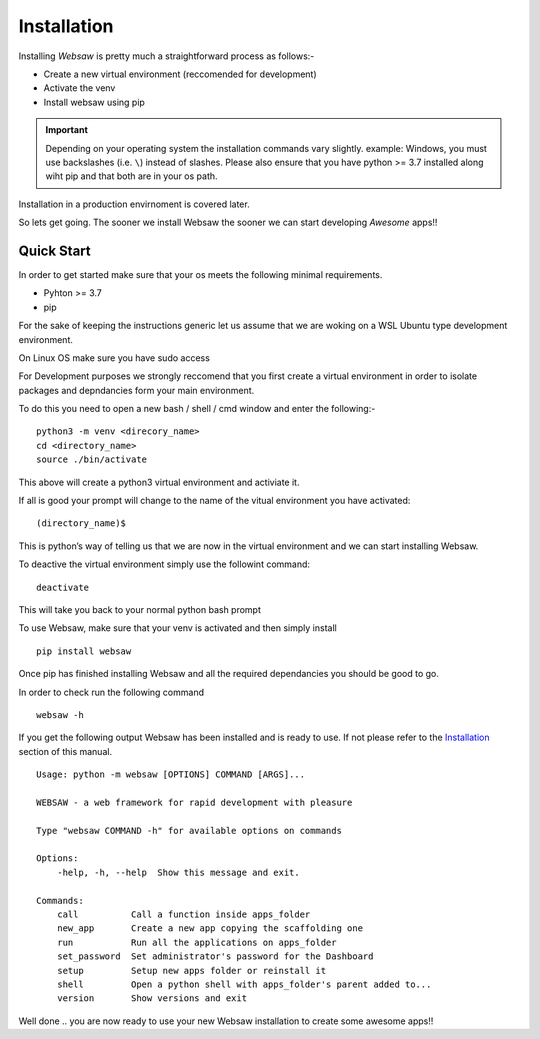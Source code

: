Installation
============

Installing *Websaw* is pretty much a straightforward process as follows:-

* Create a new virtual environment (reccomended for development)
* Activate the venv
* Install websaw using pip

.. important:: 
    Depending on your operating system the installation commands vary slightly.
    example: Windows, you must use backslashes (i.e. ``\``) instead of slashes.
    Please also ensure that you have python >= 3.7 installed along wiht pip and that both are in your os path.


Installation in a production envirnoment is covered later.

So lets get going. The sooner we install Websaw the sooner we can start developing *Awesome* apps!!

.. _quick_start_label:

Quick Start
-----------
   
In order to get started make sure that your os meets the following minimal requirements.

* Pyhton >= 3.7
* pip

For the sake of keeping the instructions generic let us assume that we are woking on a WSL Ubuntu
type development environment.

On Linux OS make sure you have sudo access

For Development purposes we strongly reccomend that you first create a virtual environment in order to
isolate packages and depndancies form your main environment.

To do this you need to open a new bash / shell / cmd window and enter the following:-
::

    python3 -m venv <direcory_name>
    cd <directory_name>
    source ./bin/activate

This above will create a python3 virtual environment and activiate it.

If all is good your prompt will change to the name of the vitual environment you have activated: 
::

    (directory_name)$

This is python’s way of telling us that we are now in the virtual environment and we can start installing Websaw.

To deactive the virtual environment simply use the followint command: 
::

    deactivate

This will take you back to your normal python bash prompt

To use Websaw, make sure that your venv is activated and then simply install 
::

    pip install websaw

Once pip has finished installing Websaw and all the required dependancies you should be good to go.

In order to check run the following command 
::

    websaw -h

If you get the following output Websaw has been installed and is ready to use. 
If not please refer to the `Installation`_ section of this manual.
::

    Usage: python -m websaw [OPTIONS] COMMAND [ARGS]...

    WEBSAW - a web framework for rapid development with pleasure

    Type "websaw COMMAND -h" for available options on commands

    Options:
        -help, -h, --help  Show this message and exit.

    Commands:
        call          Call a function inside apps_folder
        new_app       Create a new app copying the scaffolding one
        run           Run all the applications on apps_folder
        set_password  Set administrator's password for the Dashboard
        setup         Setup new apps folder or reinstall it
        shell         Open a python shell with apps_folder's parent added to...
        version       Show versions and exit


Well done .. you are now ready to use your new Websaw installation to create some awesome apps!!
